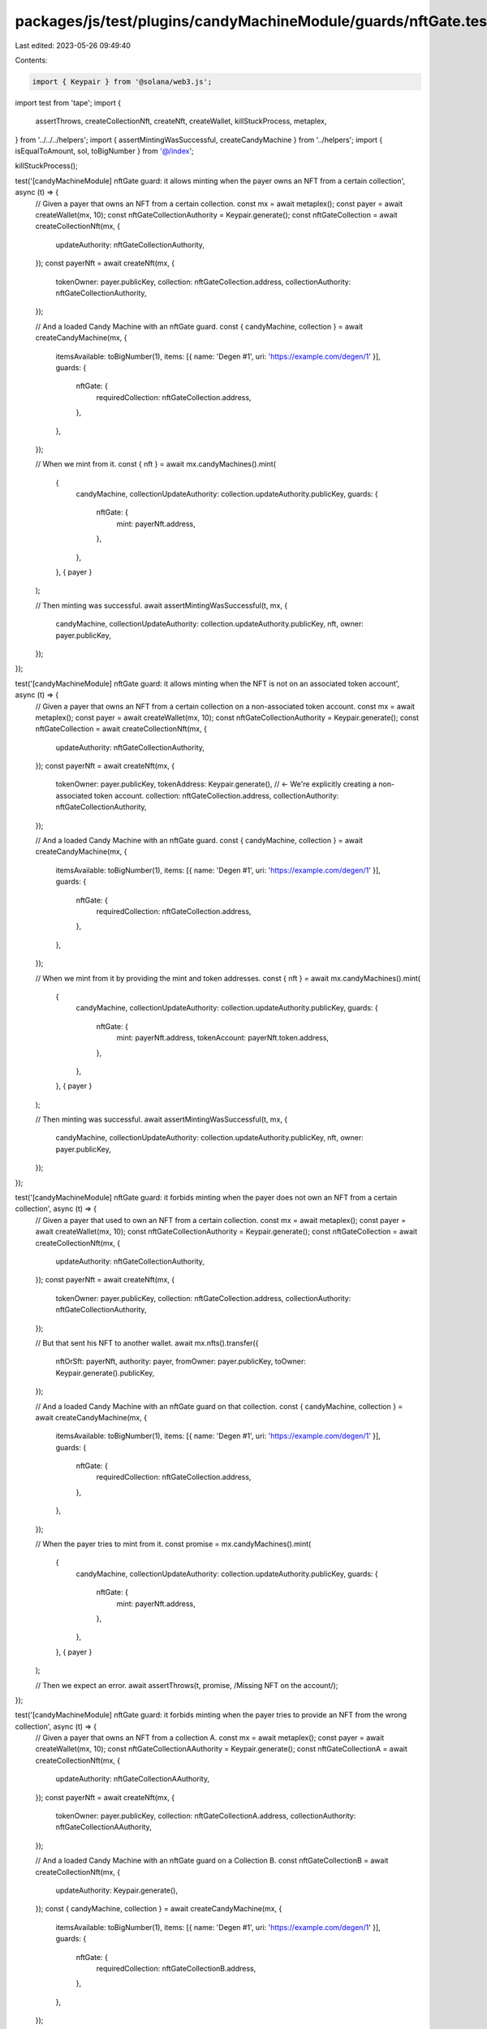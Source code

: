 packages/js/test/plugins/candyMachineModule/guards/nftGate.test.ts
==================================================================

Last edited: 2023-05-26 09:49:40

Contents:

.. code-block:: ts

    import { Keypair } from '@solana/web3.js';
import test from 'tape';
import {
  assertThrows,
  createCollectionNft,
  createNft,
  createWallet,
  killStuckProcess,
  metaplex,
} from '../../../helpers';
import { assertMintingWasSuccessful, createCandyMachine } from '../helpers';
import { isEqualToAmount, sol, toBigNumber } from '@/index';

killStuckProcess();

test('[candyMachineModule] nftGate guard: it allows minting when the payer owns an NFT from a certain collection', async (t) => {
  // Given a payer that owns an NFT from a certain collection.
  const mx = await metaplex();
  const payer = await createWallet(mx, 10);
  const nftGateCollectionAuthority = Keypair.generate();
  const nftGateCollection = await createCollectionNft(mx, {
    updateAuthority: nftGateCollectionAuthority,
  });
  const payerNft = await createNft(mx, {
    tokenOwner: payer.publicKey,
    collection: nftGateCollection.address,
    collectionAuthority: nftGateCollectionAuthority,
  });

  // And a loaded Candy Machine with an nftGate guard.
  const { candyMachine, collection } = await createCandyMachine(mx, {
    itemsAvailable: toBigNumber(1),
    items: [{ name: 'Degen #1', uri: 'https://example.com/degen/1' }],
    guards: {
      nftGate: {
        requiredCollection: nftGateCollection.address,
      },
    },
  });

  // When we mint from it.
  const { nft } = await mx.candyMachines().mint(
    {
      candyMachine,
      collectionUpdateAuthority: collection.updateAuthority.publicKey,
      guards: {
        nftGate: {
          mint: payerNft.address,
        },
      },
    },
    { payer }
  );

  // Then minting was successful.
  await assertMintingWasSuccessful(t, mx, {
    candyMachine,
    collectionUpdateAuthority: collection.updateAuthority.publicKey,
    nft,
    owner: payer.publicKey,
  });
});

test('[candyMachineModule] nftGate guard: it allows minting when the NFT is not on an associated token account', async (t) => {
  // Given a payer that owns an NFT from a certain collection on a non-associated token account.
  const mx = await metaplex();
  const payer = await createWallet(mx, 10);
  const nftGateCollectionAuthority = Keypair.generate();
  const nftGateCollection = await createCollectionNft(mx, {
    updateAuthority: nftGateCollectionAuthority,
  });
  const payerNft = await createNft(mx, {
    tokenOwner: payer.publicKey,
    tokenAddress: Keypair.generate(), // <- We're explicitly creating a non-associated token account.
    collection: nftGateCollection.address,
    collectionAuthority: nftGateCollectionAuthority,
  });

  // And a loaded Candy Machine with an nftGate guard.
  const { candyMachine, collection } = await createCandyMachine(mx, {
    itemsAvailable: toBigNumber(1),
    items: [{ name: 'Degen #1', uri: 'https://example.com/degen/1' }],
    guards: {
      nftGate: {
        requiredCollection: nftGateCollection.address,
      },
    },
  });

  // When we mint from it by providing the mint and token addresses.
  const { nft } = await mx.candyMachines().mint(
    {
      candyMachine,
      collectionUpdateAuthority: collection.updateAuthority.publicKey,
      guards: {
        nftGate: {
          mint: payerNft.address,
          tokenAccount: payerNft.token.address,
        },
      },
    },
    { payer }
  );

  // Then minting was successful.
  await assertMintingWasSuccessful(t, mx, {
    candyMachine,
    collectionUpdateAuthority: collection.updateAuthority.publicKey,
    nft,
    owner: payer.publicKey,
  });
});

test('[candyMachineModule] nftGate guard: it forbids minting when the payer does not own an NFT from a certain collection', async (t) => {
  // Given a payer that used to own an NFT from a certain collection.
  const mx = await metaplex();
  const payer = await createWallet(mx, 10);
  const nftGateCollectionAuthority = Keypair.generate();
  const nftGateCollection = await createCollectionNft(mx, {
    updateAuthority: nftGateCollectionAuthority,
  });
  const payerNft = await createNft(mx, {
    tokenOwner: payer.publicKey,
    collection: nftGateCollection.address,
    collectionAuthority: nftGateCollectionAuthority,
  });

  // But that sent his NFT to another wallet.
  await mx.nfts().transfer({
    nftOrSft: payerNft,
    authority: payer,
    fromOwner: payer.publicKey,
    toOwner: Keypair.generate().publicKey,
  });

  // And a loaded Candy Machine with an nftGate guard on that collection.
  const { candyMachine, collection } = await createCandyMachine(mx, {
    itemsAvailable: toBigNumber(1),
    items: [{ name: 'Degen #1', uri: 'https://example.com/degen/1' }],
    guards: {
      nftGate: {
        requiredCollection: nftGateCollection.address,
      },
    },
  });

  // When the payer tries to mint from it.
  const promise = mx.candyMachines().mint(
    {
      candyMachine,
      collectionUpdateAuthority: collection.updateAuthority.publicKey,
      guards: {
        nftGate: {
          mint: payerNft.address,
        },
      },
    },
    { payer }
  );

  // Then we expect an error.
  await assertThrows(t, promise, /Missing NFT on the account/);
});

test('[candyMachineModule] nftGate guard: it forbids minting when the payer tries to provide an NFT from the wrong collection', async (t) => {
  // Given a payer that owns an NFT from a collection A.
  const mx = await metaplex();
  const payer = await createWallet(mx, 10);
  const nftGateCollectionAAuthority = Keypair.generate();
  const nftGateCollectionA = await createCollectionNft(mx, {
    updateAuthority: nftGateCollectionAAuthority,
  });
  const payerNft = await createNft(mx, {
    tokenOwner: payer.publicKey,
    collection: nftGateCollectionA.address,
    collectionAuthority: nftGateCollectionAAuthority,
  });

  // And a loaded Candy Machine with an nftGate guard on a Collection B.
  const nftGateCollectionB = await createCollectionNft(mx, {
    updateAuthority: Keypair.generate(),
  });
  const { candyMachine, collection } = await createCandyMachine(mx, {
    itemsAvailable: toBigNumber(1),
    items: [{ name: 'Degen #1', uri: 'https://example.com/degen/1' }],
    guards: {
      nftGate: {
        requiredCollection: nftGateCollectionB.address,
      },
    },
  });

  // When the payer tries to mint from it using its collection A NFT.
  const promise = mx.candyMachines().mint(
    {
      candyMachine,
      collectionUpdateAuthority: collection.updateAuthority.publicKey,
      guards: {
        nftGate: {
          mint: payerNft.address,
        },
      },
    },
    { payer }
  );

  // Then we expect an error.
  await assertThrows(t, promise, /Invalid NFT collection/);
});

test('[candyMachineModule] nftGate guard: it forbids minting when the payer tries to provide an NFT from an unverified collection', async (t) => {
  // Given a payer that owns an unverified NFT from a certain collection.
  const mx = await metaplex();
  const payer = await createWallet(mx, 10);
  const nftGateCollection = await createCollectionNft(mx, {
    updateAuthority: Keypair.generate(),
  });
  const payerNft = await createNft(mx, {
    tokenOwner: payer.publicKey,
    collection: nftGateCollection.address,
  });
  t.false(payerNft.collection?.verified, 'Collection is not verified');

  // And a loaded Candy Machine with an nftGate guard.
  const { candyMachine, collection } = await createCandyMachine(mx, {
    itemsAvailable: toBigNumber(1),
    items: [{ name: 'Degen #1', uri: 'https://example.com/degen/1' }],
    guards: {
      nftGate: {
        requiredCollection: nftGateCollection.address,
      },
    },
  });

  // When the payer tries to mint from it using its unverified NFT.
  const promise = mx.candyMachines().mint(
    {
      candyMachine,
      collectionUpdateAuthority: collection.updateAuthority.publicKey,
      guards: {
        nftGate: {
          mint: payerNft.address,
        },
      },
    },
    { payer }
  );

  // Then we expect an error.
  await assertThrows(t, promise, /Invalid NFT collection/);
});

test('[candyMachineModule] nftGate guard with bot tax: it charges a bot tax when trying to mint without owning the right NFT', async (t) => {
  // Given a loaded Candy Machine with an nftGate guard and a bot tax guard.
  const mx = await metaplex();
  const nftGateCollection = await createCollectionNft(mx, {
    updateAuthority: Keypair.generate(),
  });
  const { candyMachine, collection } = await createCandyMachine(mx, {
    itemsAvailable: toBigNumber(1),
    items: [{ name: 'Degen #1', uri: 'https://example.com/degen/1' }],
    guards: {
      botTax: {
        lamports: sol(0.1),
        lastInstruction: true,
      },
      nftGate: {
        requiredCollection: nftGateCollection.address,
      },
    },
  });

  // When we try to mint from it using any NFT that's not from the required collection.
  const payer = await createWallet(mx, 10);
  const wrongNft = await createNft(mx, { tokenOwner: payer.publicKey });
  const promise = mx.candyMachines().mint(
    {
      candyMachine,
      collectionUpdateAuthority: collection.updateAuthority.publicKey,
      guards: {
        nftGate: {
          mint: wrongNft.address,
        },
      },
    },
    { payer }
  );

  // Then we expect a bot tax error.
  await assertThrows(t, promise, /CandyMachineBotTaxError/);

  // And the payer was charged a bot tax.
  const payerBalance = await mx.rpc().getBalance(payer.publicKey);
  t.true(
    isEqualToAmount(payerBalance, sol(9.9), sol(0.01)),
    'payer was charged a bot tax'
  );
});

test('[candyMachineModule] nftGate guard: it fails if no mint settings are provided', async (t) => {
  // Given a payer that owns an NFT from a certain collection.
  const mx = await metaplex();
  const payer = await createWallet(mx, 10);
  const nftGateCollectionAuthority = Keypair.generate();
  const nftGateCollection = await createCollectionNft(mx, {
    updateAuthority: nftGateCollectionAuthority,
  });
  await createNft(mx, {
    tokenOwner: payer.publicKey,
    collection: nftGateCollection.address,
    collectionAuthority: nftGateCollectionAuthority,
  });

  // And a loaded Candy Machine with an nftGate guard.
  const { candyMachine, collection } = await createCandyMachine(mx, {
    itemsAvailable: toBigNumber(1),
    items: [{ name: 'Degen #1', uri: 'https://example.com/degen/1' }],
    guards: {
      nftGate: {
        requiredCollection: nftGateCollection.address,
      },
    },
  });

  // When we try to mint from it without providing
  // any mint settings for the nftGate guard.
  const promise = mx.candyMachines().mint({
    candyMachine,
    collectionUpdateAuthority: collection.updateAuthority.publicKey,
  });

  // Then we expect an error.
  await assertThrows(
    t,
    promise,
    /Please provide some minting settings for the \[nftGate\] guard/
  );
});


